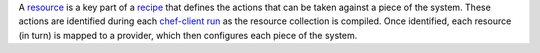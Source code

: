 .. The contents of this file are included in multiple topics.
.. This file should not be changed in a way that hinders its ability to appear in multiple documentation sets.

A `resource <http://docs.opscode.com/resource.html>`_ is a key part of a `recipe <http://docs.opscode.com/essentials_cookbook_recipes.html>`_ that defines the actions that can be taken against a piece of the system. These actions are identified during each `chef-client run <http://docs.opscode.com/essentials_nodes_chef_run.html>`_ as the resource collection is compiled. Once identified, each resource (in turn) is mapped to a provider, which then configures each piece of the system.
